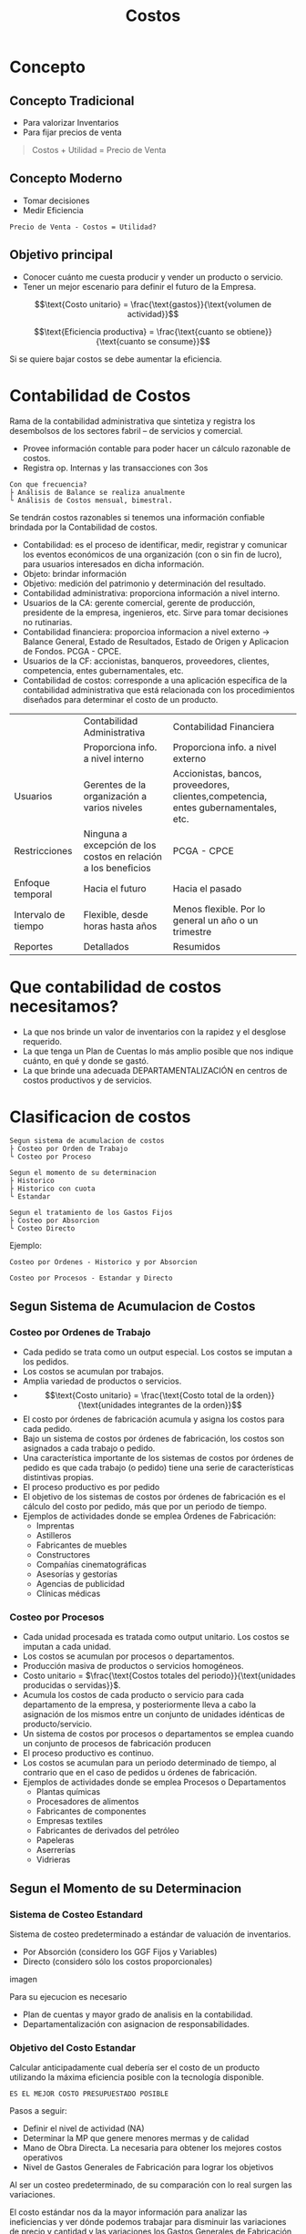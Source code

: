 #+title:Costos
#+html_head: <Link rel="stylesheet" type="text/css" href="/home/mk/Documents/blogs/ cresiopan.github.io/res/org.css"/>
* Concepto
** Concepto Tradicional
   - Para valorizar Inventarios
   - Para fijar precios de venta

   #+BEGIN_quote
   Costos + Utilidad = Precio de Venta
   #+END_quote

** Concepto Moderno
   - Tomar decisiones
   - Medir Eficiencia

   #+BEGIN_EXAMPLE
   Precio de Venta - Costos = Utilidad?
   #+END_EXAMPLE

** Objetivo principal
   - Conocer cuánto me cuesta producir y vender un producto o servicio.
   - Tener un mejor escenario para definir el futuro de la Empresa.

   $$\text{Costo unitario} = \frac{\text{gastos}}{\text{volumen de actividad}}$$

   $$\text{Eficiencia productiva} = \frac{\text{cuanto se obtiene}}{\text{cuanto
   se consume}}$$

   Si se quiere bajar costos se debe aumentar la eficiencia.

* Contabilidad de Costos
  Rama de la contabilidad administrativa que sintetiza y registra los
  desembolsos de los sectores fabril – de servicios y comercial.

  - Provee información contable para poder hacer un cálculo razonable de costos.
  - Registra op. Internas y las transacciones con 3os

  #+BEGIN_EXAMPLE
  Con que frecuencia?
  ├ Análisis de Balance se realiza anualmente
  └ Análisis de Costos mensual, bimestral.
  #+END_EXAMPLE

  Se tendrán costos razonables si tenemos una información confiable
  brindada por la Contabilidad de costos.

  - Contabilidad: es el proceso de identificar, medir, registrar y
    comunicar los eventos económicos de una organización (con o sin fin
    de lucro), para usuarios interesados en dicha información.
  - Objeto: brindar información
  - Objetivo: medición del patrimonio y determinación del resultado.
  - Contabilidad administrativa: proporciona información a nivel interno.
  - Usuarios de la CA: gerente comercial, gerente de producción,
    presidente de la empresa, ingenieros, etc. Sirve para tomar
    decisiones no rutinarias.
  - Contabilidad financiera: proporcioa informacion a nivel externo ->
    Balance General, Estado de Resultados, Estado de Origen y Aplicacion
    de Fondos. PCGA - CPCE.
  - Usuarios de la CF: accionistas, banqueros, proveedores, clientes,
    competencia, entes gubernamentales, etc.
  - Contabilidad de costos: corresponde a una aplicación específica de
    la contabilidad administrativa que está relacionada con los
    procedimientos diseñados para determinar el costo de un producto.

  |                     | Contabilidad Administrativa                                    | Contabilidad Financiera                                                             |
  |                     | Proporciona info. a nivel interno                              | Proporciona info. a nivel externo                                                   |
  | Usuarios            | Gerentes de la organización a varios niveles                   | Accionistas, bancos, proveedores, clientes,competencia, entes gubernamentales, etc. |
  | Restricciones       | Ninguna a excepción de los costos en relación a los beneficios | PCGA - CPCE                                                                         |
  | Enfoque temporal    | Hacia el futuro                                                | Hacia el pasado                                                                     |
  | Intervalo de tiempo | Flexible, desde horas hasta años                               | Menos flexible. Por lo general un año o un trimestre                                |
  | Reportes            | Detallados                                                     | Resumidos                                                                           |

* Que contabilidad de costos necesitamos?
  - La que nos brinde un valor de inventarios con la rapidez y el
    desglose requerido.
  - La que tenga un Plan de Cuentas lo más amplio posible que nos
    indique cuánto, en qué y donde se gastó.
  - La que brinde una adecuada DEPARTAMENTALIZACIÓN en centros de costos
    productivos y de servicios.

* Clasificacion de costos
  #+BEGIN_EXAMPLE
  Segun sistema de acumulacion de costos
  ├ Costeo por Orden de Trabajo
  └ Costeo por Proceso

  Segun el momento de su determinacion
  ├ Historico
  ├ Historico con cuota
  └ Estandar

  Segun el tratamiento de los Gastos Fijos
  ├ Costeo por Absorcion
  └ Costeo Directo
  #+END_EXAMPLE

  Ejemplo:
  #+BEGIN_EXAMPLE
  Costeo por Ordenes - Historico y por Absorcion

  Costeo por Procesos - Estandar y Directo
  #+END_EXAMPLE

** Segun Sistema de Acumulacion de Costos
*** Costeo por Ordenes de Trabajo
    - Cada pedido se trata como un output especial. Los costos se imputan
      a los pedidos.
    - Los costos se acumulan por trabajos.
    - Amplia variedad de productos o servicios.
    - $$\text{Costo unitario} = \frac{\text{Costo total de la orden}}{\text{unidades
      integrantes de la orden}}$$
    - El costo por órdenes de fabricación acumula y asigna los costos para cada
      pedido.
    - Bajo un sistema de costos por órdenes de fabricación, los costos son
      asignados a cada trabajo o pedido.
    - Una característica importante de los sistemas de costos por órdenes de
      pedido es que cada trabajo (o pedido) tiene una serie de características
      distintivas propias.
    - El proceso productivo es por pedido
    - El objetivo de los sistemas de costos por órdenes de fabricación es el
      cálculo del costo por pedido, más que por un periodo de tiempo.
    - Ejemplos de actividades donde se emplea Órdenes de Fabricación:
      - Imprentas
      - Astilleros
      - Fabricantes de muebles
      - Constructores
      - Compañías cinematográficas
      - Asesorías y gestorías
      - Agencias de publicidad
      - Clínicas médicas

*** Costeo por Procesos
    - Cada unidad procesada es tratada como output unitario. Los costos se
      imputan a cada unidad.
    - Los costos se acumulan por procesos o departamentos.
    - Producción masiva de productos o servicios homogéneos.
    - Costo unitario = $\frac{\text{Costos totales del periodo}}{\text{unidades
      producidas o servidas}}$.
    - Acumula los costos de cada producto o servicio para cada departamento de
      la empresa, y posteriormente lleva a cabo la asignación de los mismos
      entre un conjunto de unidades idénticas de producto/servicio.
    - Un sistema de costos por procesos o departamentos se emplea cuando un
      conjunto de procesos de fabricación producen
    - El proceso productivo es continuo.
    - Los costos se acumulan para un periodo determinado de tiempo, al contrario
      que en el caso de pedidos u órdenes de fabricación.
    - Ejemplos de actividades donde se emplea Procesos o Departamentos
      - Plantas químicas
      - Procesadores de alimentos
      - Fabricantes de componentes
      - Empresas textiles
      - Fabricantes de derivados del petróleo
      - Papeleras
      - Aserrerías
      - Vidrieras

** Segun el Momento de su Determinacion
*** Sistema de Costeo Estandard
    Sistema de costeo predeterminado a estándar de valuación de inventarios.
    - Por Absorción (considero los GGF Fijos y Variables)
    - Directo (considero sólo los costos proporcionales)

    imagen

    Para su ejecucion es necesario
    - Plan de cuentas y mayor grado de analisis en la contabilidad.
    - Departamentalización con asignacion de responsabilidades.

*** Objetivo del Costo Estandar
    Calcular anticipadamente cual debería ser el costo de un producto utilizando
    la máxima eficiencia posible con la tecnología disponible.

    #+BEGIN_EXAMPLE
    ES EL MEJOR COSTO PRESUPUESTADO POSIBLE
    #+END_EXAMPLE

    Pasos a seguir:
    - Definir el nivel de actividad (NA)
    - Determinar la MP que genere menores mermas y de calidad
    - Mano de Obra Directa. La necesaria para obtener los mejores costos
      operativos
    - Nivel de Gastos Generales de Fabricación para lograr los objetivos

    Al ser un costeo predeterminado, de su comparación con lo real surgen las
    variaciones.

    El costo estándar nos da la mayor información para analizar las
    ineficiencias y ver dónde podemos trabajar para disminuir las variaciones de
    precio y cantidad y las variaciones los Gastos Generales de Fabricación

    Las variaciones de cantidad deberían ser manejables por la empresa

    Las variaciones de precio son menos manejables que las variaciones de
    cantidad

* Elementos del Costo
  - Materia Prima (MP): elementos físicos que la empresa consume y se
    transforman en otro producto.
    #+BEGIN_EXAMPLE
    Si fabrico latón la MP es Cu y Zn
    Si fabrico papel la MP es la pasta de celulosa.
    #+END_EXAMPLE
  - Mano de Obra Directa (MOD): representa el valor del trabajo del personal
    necesario para transformar la MP y realizar el producto final. Existen
    gastos conexos, como las CCSS.
  - Gastos Generales de Fabricación (GGF): son todas las erogaciones que
    necesita afrontar la empresa para realizar la producción: gastos de energía,
    seguros, amortizaciones, impuestos, que no pueden imputarse en forma
    directa.
  - Costos de Distribución: costo comercial, comisiones de vendedores, gastos de
    logística.

  #+BEGIN_EXAMPLE
  Debemos asignar estos elementos del costo a los productos terminados
  #+END_EXAMPLE

  imagen gastos generales

  Definido el nivel de actividad de cada centro productivo, calcular la
  cuota de aplicacion de gastos indirectos.

** Costeo por Absorcion
   $\beta(c) = \frac{\text{gastos indirectos del CP}}{\text{Nivel de Actividad
   CP}}$

** Costeo Variable / Directo
   $\alpha(c) = \frac{\text{gastos variables o directos}}{\text{Nivel de Actividad del CP}}$

   Si el calculo de costos es incorrecto en cuanto a la asignacion de GGF,
   obtendremos costos unitarios incorrectos e inducira a toma de decisione
   erroneas.

   $$C_{unit ABS} = MP + MOD + \beta(c) * Std.fisico$$

   $$C_{unit DIR} = MP + MOD + \alpha(c) * Std.fisico$$

   Costeo Directo vs Costeo por Absorcion
   | Costeo Directo / Variable                                                                                  | Costeo por Absorcion                                                                         |
   | Método de costeo de inventarios. Todos los costos variables de fabricación se incluyen como inventariables | Método de costeo de inventarios. Todos los costos de producción se consideran inventariables |
   | Los costos variables de producción se consideran costos del producto                                       | Todos los costos de producción son costos del período                                        |
   | Los costos fijos de producción se consideran costos del período                                            | El inventario absorbe todos los costos                                                       |
   | Los estados financieros elaborados son para fines internos (para la gerencia)                              | Los estados financieros bajo este método son para uso externo                                |
   | La utilidad es función de las ventas                                                                       | La utilidad es función de las ventas y del nivel  de actividad $U = f(p_V,NA)$               |

   imagen costeo por absorcion vs costeo directo

* TODO Variaciones
** Variaciones de MP
   imagen calculo de variaciones de MP

*** Variación de precio de MP
    \Delta P_{MP} = Q_{Real comprada} ( P_{Real} − P_{Std} )

*** Variación de cantidad de MP
    \Delta Q_{MP} = P_{Std} ( Q_{Real} − Q_{Std} )

    \Delta Q_{MP} = P_{Std} Q_{Real} − P_{Std} Q_{Std}

    Q_{Real} : salida de almacen x kilos

    Q_{Std} : cantidad requerida para hacer 1 unidad std

    Q_{Std} : produccion real a precio std (Prod_{Real}u * Precio_{std}Kg/u)

    \Delta Q_{MP} = Vales de retiro de almacén − Q de MP a efic. Std para producir la Act. Real

** Variaciones de MOD
   imagen

   \Delta PyQ_{MOD} = P_{Real} Q_{Real} - P_{Std} Q_{Std}

*** Variación de precio de MOD
    \Delta P_{MOD} = Q_{Real} hh  ( P_{Real} − P_{Std} )

*** Variación de cantidad de MOD

    \Delta Q_{MOD} = P_{Std} ( Q_{Real} − Q_{Std} )

    \Delta Q_{MOD} = P_{Std} Q_{Real} − P_{Std} Q_{Std}

    Q_{Std} = horas Std para fabricar la cantidad real de unidades

** Variacion de Presupuesto
   \Delta Presupuesto = Gasto Real - Gasto Presupuestado

   \Delta Presupuesto_{CP} = GGF Real - ( GG Fijo_{Prop} + \alpha_{CP} * NACT_{Real valorizado a Std} )

   \Delta Presupuesto_{CS} = GGF Real - ( GG Fijo_{Prop} + \alpha_{CS} * NACT_{CS Real valorizado a Std} )

   \alpha_{CS} : GGF Std / NACT_{CS Std} (de los CP que suministra)

   NACT_{CS Real valorizado a Std} : \sum_{i \in CP que suministra} NACT_{Real valorizado a Std del CPi}

   imagen

** Variacion de Volumen

   \Delta Volumen = \sum GGF Presupuestado - GGF Aplicado

   \Delta Volumen = \sum_{i} GGF Presupuestado_{Centro i} - ( \beta * NACT_{Real} )

   imagen

   Se calcula en los centros productivos exclusivamente - o para la
   empresa en su conjunto - y se trabaja con el presupuesto flexible
   total, gastos propios más prorrateados.

   imagen

   imagen
* Costeo ABC (Activity-Based Costing)
** Por Qué Se Quiere Mejorar El Calculo De Costos ?
   Es claro el hecho, que el cálculo exacto de los costos unitarios de los
   productos y servicios, facilita la estrategia comercial y competitiva de la
   empresa, ya que de la confrontación de los precios de mercado, con los costos
   de los productos, es posible determinar el real nivel de competitividad que
   tiene la empresa; que productos debieran potenciar, que productos debieran
   dejar de producir, etc

** Asignando Gastos Generales A Productos
*** Tasa (o cuota) única para toda la empresa

    Es un método simple pero que distorsiona los costos por unidad de producto

    Frecuentemente las horas de mano de obra directa se usaron como base para
    asignar los gastos generales

    Hoy, es muy raro que las horas hombre de mano de obra directa sean una base
    satisfactoria para asignar gastos.
    - No están correlacionadas de manera importante.
    - Una base única no puede reflejar las diferentes demandas de GG que tienen
      los distintos productos

*** Tasas (o cuotas) departamentales (una por cada centro de costos)
    Las bases de asignación dependen de la naturaleza del trabajo realizado en
    cada centro. En MAQUINADO, los GG pueden asignarse sobre la base de las
    horas máquina, pero en MONTAJE podrían basarse en las horas hombre directas

    Desafortunadamente, aún las cuotas por centro no logran asignar
    correctamente los GG en situaciones donde la empresa tienen un gran rango de
    productos y o sus GG son complejos.

    Varias bases de distribución se usan para asignar gastos a productos
    #+BEGIN_EXAMPLE
    Costos -> Consumo De Recursos -> Actividades -> Objetos De Costos (Ej. Productos Para Clientes)
    #+END_EXAMPLE

** Pool
   POOL de costos de actividad un “balde de costos” en el cuál los costos de una
   actividad en particular son acumulados

   Cada actividad tiene su propia cuota que se usa para aplicar gastos.

** Pasos para implementar el ABC
   1. Identificar y definir activitividades (y sus “pools”) y desarrollar un
      diccionario de actividades.
   2. “Tracear”, rastrear, o asignar costos a actividades
   3. Calcular cuotas de actividades.
   4. Asignar costos a objetos de costos.
   5. Informar.

   Cuando una empresa implementa ABC, parte de los GGF suelen pasar de productos
   de alto volumen a productos de bajo volumen. El costo unitario de producto de
   bajo volumen suelen incrementar su costo unitario, a.c ocurre con prod. de
   alto volumen.

** Enfocando en mejoras de procesos
*** Activity-Based Management
    ABM incvolucra enfocar en actividades para reducir desperdicio, disminuir
    tiempos de proceso, y reducir defectos.

*** Benchmarking
    Método sistemático para identificar las actividades con mayor potencial de
    mejora. Está basado en comparar la performance en una empresa con la
    performance de otra, (empresas similares, conocidas por su performance
    sobresaliente)

** Evaluacion del ABC
   | Beneficios                                                                             | Limitaciones                                                                                         |
   |----------------------------------------------------------------------------------------+------------------------------------------------------------------------------------------------------|
   | Mejora la exactitud de los costos                                                      | Los costos de implementación puede exceder los beneficios                                            |
   | Las pools de costos de actividad son más homogéneas que las pools de centros de costos | En algunos casos (especiales, pero posibles al fin) no es imprescindible la exactitud de los costos. |
   | Asigna GGF sobre la base de las actividades que los causan                             |                                                                                                      |

** Cuando Es Más Razonable Aplicar El Costeo ABC
   - Los costos indirectos de fabricación tienen una alta significación relativa
     en el costo total de los productos.
   - La medida de volumen usada por el costeo tradicional para distribuir los
     costos indirectos de fabricación, no guarda una adecuada relación con la
     demanda por costos indirectos de fabricación que realizan los distintos
     productos.
   - Existencia de variados productos, con distintos grados de complejidad entre
     ellos, ya sea en actividades asociadas al proceso productivo o en
     actividades de soporte a la producción.
   - Existencia de actividades y causantes del costo, claramente identificables
     y fácilmente medibles, que permitan distribuir correctamente los costos
     indirectos de fabricación a los distintos productos.

   Se debe destacar, que la relación de los costos y sus responsables
   (causalidad), bajo el enfoque de costeo ABC, es más clara que el enfoque
   tradicional, debido a que los costos bajo el sistema ABC se consideran
   variables con respecto a las actividades que los generan. Es importante
   señalar que el modelo ABC considera el análisis de los costos en un período
   de tiempo que permita visualizar su comportamiento, el cual no siempre
   corresponde al período mensual.

** El Costeo ABC Favorece Al Control De Gestion
   Desde el punto de vista del control de gestión, el sistema ABC, por medio de
   la identificación y valorización de las actividades realizadas en el área
   evaluada, permite una reducción racional del costo de los productos o
   servicios que entregan las áreas evaluadas

   Esto dado que el modelo pone el énfasis en el reconocimiento y discriminación
   entre las actividades, causantes de los costos, que agregan valor al producto
   y aquellas que no lo agregan y que conforman los variados procesos y
   productos que entregan las áreas de la organización. La eliminación de las
   actividades no agregativas de valor bajo el punto de vista del cliente y la
   mejor manera de realizar las actividades, que a pesar de no ser agregativas
   de valor no se pueden eliminar, lleva a una mejoría en los procesos y a una
   reducción en los costos.

** Cuando No Parece Convenir Aplicar Costeo ABC
   Se debe tener bastante claro, que el enfoque de costeo ABC se justifica,
   cuando el monto de los costos indirectos de fabricación es significativo
   respecto de los costos directos. Si ocurre lo contrario, es decir, sí el
   costo de la mano de obra directa y/o el de materia prima, son altamente
   significativos, en comparación con los costos indirectos de fabricación y el
   comportamiento de estos últimos guardan relación con una o varias medidas de
   volumen, cabe preguntarse ¿ se justifica aplicar el sistema de costeo
   ABC?. La respuesta a esta interrogante es “no se justifica”, por lo menos
   para el propósito del cálculo de los costos unitarios.

 
